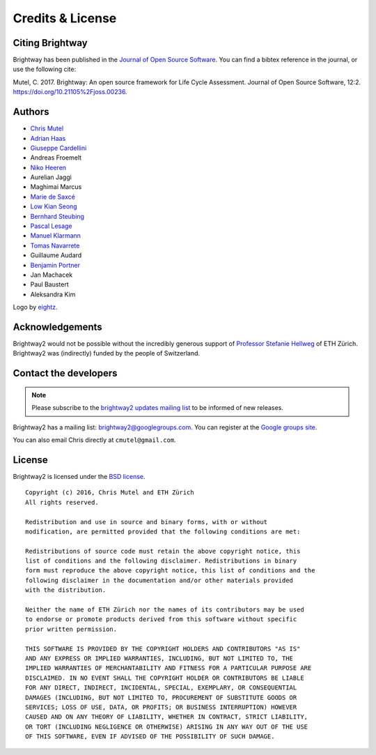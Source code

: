 Credits & License
=================

Citing Brightway
----------------

Brightway has been published in the `Journal of Open Source Software <http://joss.theoj.org/papers/6c24869ed7f1e66b3b837c31579c6fe5>`__. You can find a bibtex reference in the journal, or use the following cite:

Mutel, C. 2017. Brightway: An open source framework for Life Cycle Assessment. Journal of Open Source Software, 12:2. https://doi.org/10.21105%2Fjoss.00236.

.. _authors:

Authors
-------

* `Chris Mutel <http://chris.mutel.org/>`__
* `Adrian Haas <https://www.ethz.ch/content/specialinterest/baug/institute-ifu/institute-ifu/en/das-institut/personen/personen-detail.html?persid=171851>`__
* `Giuseppe Cardellini <http://www.kuleuven.be/wieiswie/en/person/90387>`__
* Andreas Froemelt
* `Niko Heeren <https://environment.yale.edu/profile/niko-heeren/>`__
* Aurelian Jaggi
* Maghimai Marcus
* `Marie de Saxcé <http://lca-net.com/about/who-we-are/>`__
* `Low Kian Seong <https://bitbucket.org/lowks>`__
* `Bernhard Steubing <https://www.researchgate.net/profile/Maghimai_Marcus2>`__
* `Pascal Lesage <http://www.polymtl.ca/recherche/rc/en/professeurs/details.php?NoProf=551>`__
* `Manuel Klarmann <https://twitter.com/mklarmann>`__
* `Tomas Navarrete <https://www.linkedin.com/in/tom4m3>`__
* Guillaume Audard
* `Benjamin Portner <https://www.researchgate.net/profile/Benjamin_Portner>`__
* Jan Machacek
* Paul Baustert
* Aleksandra Kim

Logo by `eightz <http://www.fiverr.com/ei8htz>`__.

Acknowledgements
----------------

Brightway2 would not be possible without the incredibly generous support of `Professor Stefanie Hellweg <http://www.esd.ifu.ethz.ch/the-group/people/person-detail.html?persid=63817>`_ of ETH Zürich. Brightway2 was (indirectly) funded by the people of Switzerland.

.. _contact-developers:

Contact the developers
----------------------

.. note:: Please subscribe to the `brightway2 updates mailing list <https://tinyletter.com/brightway2-updates>`_ to be informed of new releases.

Brightway2 has a mailing list: brightway2@googlegroups.com. You can register at the `Google groups site <https://groups.google.com/forum/?fromgroups#!forum/brightway2>`_.

You can also email Chris directly at ``cmutel@gmail.com``.

License
-------

Brightway2 is licensed under the `BSD license <http://opensource.org/licenses/BSD-3-Clause>`_.

::

    Copyright (c) 2016, Chris Mutel and ETH Zürich
    All rights reserved.

    Redistribution and use in source and binary forms, with or without
    modification, are permitted provided that the following conditions are met:

    Redistributions of source code must retain the above copyright notice, this
    list of conditions and the following disclaimer. Redistributions in binary
    form must reproduce the above copyright notice, this list of conditions and the
    following disclaimer in the documentation and/or other materials provided
    with the distribution.

    Neither the name of ETH Zürich nor the names of its contributors may be used
    to endorse or promote products derived from this software without specific
    prior written permission.

    THIS SOFTWARE IS PROVIDED BY THE COPYRIGHT HOLDERS AND CONTRIBUTORS "AS IS"
    AND ANY EXPRESS OR IMPLIED WARRANTIES, INCLUDING, BUT NOT LIMITED TO, THE
    IMPLIED WARRANTIES OF MERCHANTABILITY AND FITNESS FOR A PARTICULAR PURPOSE ARE
    DISCLAIMED. IN NO EVENT SHALL THE COPYRIGHT HOLDER OR CONTRIBUTORS BE LIABLE
    FOR ANY DIRECT, INDIRECT, INCIDENTAL, SPECIAL, EXEMPLARY, OR CONSEQUENTIAL
    DAMAGES (INCLUDING, BUT NOT LIMITED TO, PROCUREMENT OF SUBSTITUTE GOODS OR
    SERVICES; LOSS OF USE, DATA, OR PROFITS; OR BUSINESS INTERRUPTION) HOWEVER
    CAUSED AND ON ANY THEORY OF LIABILITY, WHETHER IN CONTRACT, STRICT LIABILITY,
    OR TORT (INCLUDING NEGLIGENCE OR OTHERWISE) ARISING IN ANY WAY OUT OF THE USE
    OF THIS SOFTWARE, EVEN IF ADVISED OF THE POSSIBILITY OF SUCH DAMAGE.
